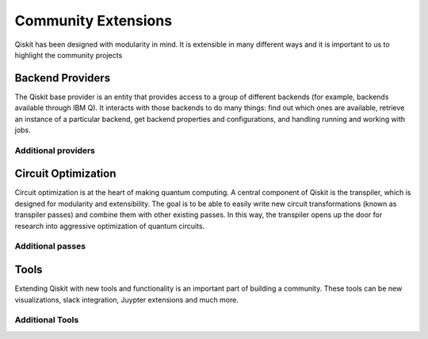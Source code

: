 Community Extensions
====================

Qiskit has been designed with modularity in mind. It is extensible in many different ways and 
it is important to us to highlight the community projects

Backend Providers
-----------------

The Qiskit base provider is an entity that provides access to a group of different 
backends (for example, backends available through IBM Q). It interacts with 
those backends to do many things: find out which ones are available, retrieve
an instance of a particular backend, get backend properties and configurations,
and handling running and working with jobs. 

Additional providers
~~~~~~~~~~~~~~~~~~~~


Circuit Optimization 
--------------------

Circuit optimization is at the heart of making quantum computing. A central component of Qiskit is the transpiler, which is designed for modularity and extensibility. The goal is to be able to easily write new circuit transformations (known as transpiler passes) and combine them with other existing passes. In this way, the transpiler opens up the door for research into aggressive optimization of quantum circuits.


Additional passes
~~~~~~~~~~~~~~~~~


Tools
-----

Extending Qiskit with new tools and functionality is an important part of building a community. These tools can be new visualizations, slack integration, Juypter extensions and much more. 

Additional Tools
~~~~~~~~~~~~~~~~
